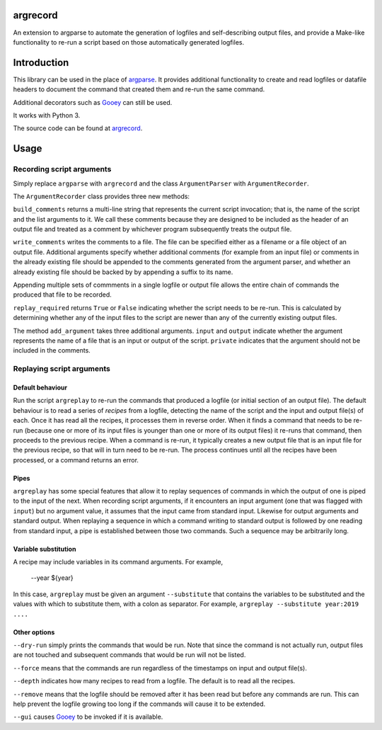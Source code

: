argrecord
=========

An extension to argparse to automate the generation of logfiles and self-describing output files, and provide a Make-like functionality to re-run a script based on those automatically generated logfiles.

Introduction
============

This library can be used in the place of `argparse <https://docs.python.org/3/library/argparse.html/>`_. It provides additional functionality to create and read logfiles or datafile headers to document the command that created them and re-run the same command.

Additional decorators such as `Gooey <https://pypi.org/project/Gooey/>`_ can still be used.

It works with Python 3.

The source code can be found at `argrecord <https://github.com/jschultz/argrecord/>`_.

Usage
=====

Recording script arguments
--------------------------

Simply replace ``argparse`` with ``argrecord`` and the class ``ArgumentParser`` with ``ArgumentRecorder``.

The ``ArgumentRecorder`` class provides three new methods:

``build_comments`` returns a multi-line string that represents the current script invocation; that is, the name of the script and the list arguments to it. We call these comments because they are designed to be included as the header of an output file and treated as a comment by whichever program subsequently treats the output file.

``write_comments`` writes the comments to a file. The file can be specified either as a filename or a file object of an output file. Additional arguments specify whether additional comments (for example from an input file) or comments in the already existing file should be appended to the comments generated from the argument parser, and whether an already existing file should be backed by by appending a suffix to its name.

Appending multiple sets of commments in a single logfile or output file allows the entire chain of commands the produced that file to be recorded.

``replay_required`` returns ``True`` or ``False`` indicating whether the script needs to be re-run. This is calculated by determining whether any of the input files to the script are newer than any of the currently existing output files.

The method ``add_argument`` takes three additional arguments.  ``input`` and ``output`` indicate whether the argument represents the name of a file that is an input or output of the script. ``private`` indicates that the argument should not be included in the comments.

Replaying script arguments
--------------------------

Default behaviour
.................

Run the script ``argreplay`` to re-run the commands that produced a logfile (or initial section of an output file). The default behaviour is to read a series of *recipes* from a logfile, detecting the name of the script and the input and output file(s) of each. Once it has read all the recipes, it processes them in reverse order. When it finds a command that needs to be re-run (because one or more of its input files is younger than one or more of its output files) it re-runs that command, then proceeds to the previous recipe. When a command is re-run, it typically creates a new output file that is an input file for the previous recipe, so that will in turn need to be re-run. The process continues until all the recipes have been processed, or a command returns an error.

Pipes
.....
``argreplay`` has some special features that allow it to replay sequences of commands in which the output of one is piped to the input of the next. When recording script arguments, if it encounters an input argument (one that was flagged with ``input``) but no argument value, it assumes that the input came from standard input. Likewise for output arguments and standard output. When replaying a sequence in which a command writing to standard output is followed by one reading from standard input, a pipe is established between those two commands. Such a sequence may be arbitrarily long.

Variable substitution
.....................
A recipe may include variables in its command arguments. For example,

    --year ${year}

In this case, ``argreplay`` must be given an argument ``--substitute`` that contains the variables to be substituted and the values with which to substitute them, with a colon as separator. For example, ``argreplay --substitute year:2019 ....``

Other options
.............

``--dry-run`` simply prints the commands that would be run. Note that since the command is not actually run, output files are not touched and subsequent commands that would be run will not be listed.

``--force`` means that the commands are run regardless of the timestamps on input and output file(s).

``--depth`` indicates how many recipes to read from a logfile. The default is to read all the recipes.

``--remove`` means that the logfile should be removed after it has been read but before any commands are run. This can help prevent the logfile growing too long if the commands will cause it to be extended.

``--gui`` causes `Gooey <https://pypi.org/project/Gooey/>`_ to be invoked if it is available.
